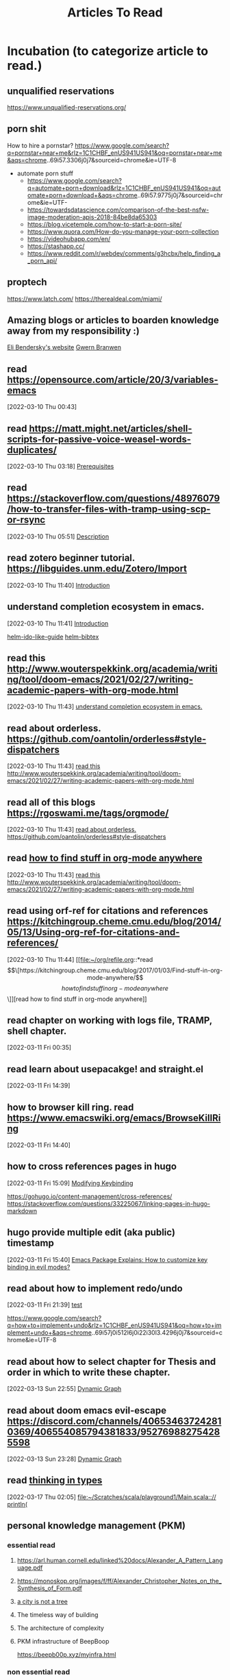 #+TITLE: Articles To Read
#+FILETAGS: LEARN read article

* Incubation (to categorize article to read.)
:PROPERTIES:
:ID:       153fe617-875c-4802-a17e-a3aae1006c6e
:END:

** unqualified reservations
https://www.unqualified-reservations.org/

** porn shit
How to hire a pornstar? https://www.google.com/search?q=pornstar+near+me&rlz=1C1CHBF_enUS941US941&oq=pornstar+near+me&aqs=chrome..69i57.3306j0j7&sourceid=chrome&ie=UTF-8
- automate porn stuff
  - https://www.google.com/search?q=automate+porn+download&rlz=1C1CHBF_enUS941US941&oq=automate+porn+download+&aqs=chrome..69i57.9775j0j7&sourceid=chrome&ie=UTF- 
  - https://towardsdatascience.com/comparison-of-the-best-nsfw-image-moderation-apis-2018-84be8da65303
  - https://blog.vicetemple.com/how-to-start-a-porn-site/
  - https://www.quora.com/How-do-you-manage-your-porn-collection
  - https://videohubapp.com/en/
  - https://stashapp.cc/
  - https://www.reddit.com/r/webdev/comments/g3hcbx/help_finding_a_porn_api/
** proptech
https://www.latch.com/
https://therealdeal.com/miami/
** Amazing blogs or articles to boarden knowledge away from my responsibility :)
:PROPERTIES:
:ID:       5f9fa2aa-7920-42d3-8c5f-b4b586013aad
:END:
[[https://eli.thegreenplace.net/archives/all][Eli Bendersky's website]]
[[https://www.gwern.net/index][Gwern Branwen]]
**  read https://opensource.com/article/20/3/variables-emacs
:PROPERTIES:
:ID:       f6ac067f-6f17-4cfb-af0b-a91f5c550ff9
:END:
[2022-03-10 Thu 00:43]
**  read https://matt.might.net/articles/shell-scripts-for-passive-voice-weasel-words-duplicates/
:PROPERTIES:
:ID:       83f4f54e-9892-4198-a51d-2a46d2212530
:END:
[2022-03-10 Thu 03:18]
[[file:~/.emacs.d/modules/checkers/grammar/README.org::*Prerequisites][Prerequisites]]
**  read https://stackoverflow.com/questions/48976079/how-to-transfer-files-with-tramp-using-scp-or-rsync
:PROPERTIES:
:ID:       aa471003-03bf-4650-97f0-666042d7fe2c
:END:
[2022-03-10 Thu 05:51]
[[file:~/.emacs.d/modules/tools/biblio/README.org::*Description][Description]]
**  read zotero beginner tutorial. https://libguides.unm.edu/Zotero/Import
:PROPERTIES:
:ID:       71ae7dc0-eb44-4e27-bc03-665a4e6889ae
:END:
[2022-03-10 Thu 11:40]
[[file:~/Documents/MyPapers/EnsembleStreamingNetworkClassificaition/main.org::*Introduction][Introduction]]
**  understand completion ecosystem in emacs.
:PROPERTIES:
:ID:       8656d2b7-815b-408c-9c1d-44ee784a223e
:END:
[2022-03-10 Thu 11:41]
[[file:~/Documents/MyPapers/EnsembleStreamingNetworkClassificaition/main.org::*Introduction][Introduction]]

[[https://github.com/clemera/helm-ido-like-guide][helm-ido-like-guide]]
[[https://github.com/tmalsburg/helm-bibtex][helm-bibtex]]
**  read this http://www.wouterspekkink.org/academia/writing/tool/doom-emacs/2021/02/27/writing-academic-papers-with-org-mode.html
:PROPERTIES:
:ID:       2c0ea1c8-f653-430d-ac5c-85de2377d9eb
:END:
[2022-03-10 Thu 11:43]
[[file:~/org/refile.org::*understand completion ecosystem in emacs.][understand completion ecosystem in emacs.]]
**  read about orderless. https://github.com/oantolin/orderless#style-dispatchers
:PROPERTIES:
:ID:       a1fdc200-58ad-4865-ba80-f6fe99c5d115
:END:
[2022-03-10 Thu 11:43]
[[file:~/org/refile.org::*read this http://www.wouterspekkink.org/academia/writing/tool/doom-emacs/2021/02/27/writing-academic-papers-with-org-mode.html][read this http://www.wouterspekkink.org/academia/writing/tool/doom-emacs/2021/02/27/writing-academic-papers-with-org-mode.html]]
**  read all of this blogs https://rgoswami.me/tags/orgmode/
:PROPERTIES:
:ID:       745dd991-d057-4775-8164-813be5cf14b2
:END:
[2022-03-10 Thu 11:43]
[[file:~/org/refile.org::*read about orderless. https://github.com/oantolin/orderless#style-dispatchers][read about orderless. https://github.com/oantolin/orderless#style-dispatchers]]
**  read [[https://kitchingroup.cheme.cmu.edu/blog/2017/01/03/Find-stuff-in-org-mode-anywhere/][how to find stuff in org-mode anywhere]]
:PROPERTIES:
:ID:       65e676d2-c7c7-4f9d-9e98-3e36a8455592
:END:
:LOGBOOK:
CLOCK: [2022-03-10 Thu 11:43]--[2022-03-10 Thu 11:44] =>  0:01
:END:
[2022-03-10 Thu 11:43]
[[file:~/org/refile.org::*read this http://www.wouterspekkink.org/academia/writing/tool/doom-emacs/2021/02/27/writing-academic-papers-with-org-mode.html][read this http://www.wouterspekkink.org/academia/writing/tool/doom-emacs/2021/02/27/writing-academic-papers-with-org-mode.html]]
**  read using orf-ref for citations and references https://kitchingroup.cheme.cmu.edu/blog/2014/05/13/Using-org-ref-for-citations-and-references/
:PROPERTIES:
:ID:       697640c2-20c0-4e64-b019-64590a921299
:END:
[2022-03-10 Thu 11:44]
[[file:~/org/refile.org::*read \[\[https://kitchingroup.cheme.cmu.edu/blog/2017/01/03/Find-stuff-in-org-mode-anywhere/\]\[how to find stuff in org-mode anywhere\]\]][read how to find stuff in org-mode anywhere]]
**  read chapter on working with logs file, TRAMP, shell chapter.
:PROPERTIES:
:ID:       2dd1b8a1-7717-433b-9c7b-63c0ebba736a
:END:
:LOGBOOK:
CLOCK: [2022-03-11 Fri 00:35]--[2022-03-11 Fri 00:37] =>  0:02
:END:
[2022-03-11 Fri 00:35]
**  read learn about usepacakge! and straight.el
:PROPERTIES:
:ID:       5f58f5c9-6ac7-4cee-a637-21457a7b43f6
:END:
[2022-03-11 Fri 14:39]
**  how to browser kill ring. read https://www.emacswiki.org/emacs/BrowseKillRing
:PROPERTIES:
:ID:       31bb43eb-08b4-4bcf-8d06-b8c8175c9562
:END:
[2022-03-11 Fri 14:40]
**  how to cross references pages in hugo
:PROPERTIES:
:ID:       ee8a70ee-e857-4944-a476-ae337a8e41e1
:END:
:LOGBOOK:
CLOCK: [2022-03-11 Fri 15:09]--[2022-03-11 Fri 15:10] =>  0:01
:END:
[2022-03-11 Fri 15:09]
[[file:~/org/notes/emacs/emacs-note.org::*Modifying Keybinding][Modifying Keybinding]]

https://gohugo.io/content-management/cross-references/
https://stackoverflow.com/questions/33225067/linking-pages-in-hugo-markdown
**  hugo provide multiple edit (aka public) timestamp
:PROPERTIES:
:ID:       b51e5aee-508a-4543-bc97-0eac0bb64e48
:END:
:LOGBOOK:
CLOCK: [2022-03-11 Fri 15:40]--[2022-03-11 Fri 15:41] =>  0:01
:END:
[2022-03-11 Fri 15:40]
[[file:~/org/notes/emacs/packages/evil-mode.org::*Emacs Package Explains: How to customize key binding in evil modes?][Emacs Package Explains: How to customize key binding in evil modes?]]
**  read about how to implement redo/undo
:PROPERTIES:
:ID:       906421ec-ebea-43af-b15a-b3b7ff226eb1
:END:
[2022-03-11 Fri 21:39]
[[file:~/Scratches/scratch.org::*test][test]]

https://www.google.com/search?q=how+to+implement+undo&rlz=1C1CHBF_enUS941US941&oq=how+to+implement+undo+&aqs=chrome..69i57j0i512l6j0i22i30l3.4296j0j7&sourceid=chrome&ie=UTF-8
**  read about how to select chapter for Thesis and order in which to write these chapter.
:PROPERTIES:
:ID:       a1664189-0f55-4007-b877-9da4d82a4b6f
:END:
:LOGBOOK:
CLOCK: [2022-03-13 Sun 22:55]--[2022-03-13 Sun 22:56] =>  0:01
:END:
[2022-03-13 Sun 22:55]
[[file:~/Documents/MyPapers/EnsembleStreamingNetworkClassificaition/main.org::*Dynamic Graph][Dynamic Graph]]
**  read about doom emacs evil-escape https://discord.com/channels/406534637242810369/406554085794381833/952769882754285598
:PROPERTIES:
:ID:       f4b6024e-a9e8-459d-8bbb-6fc2877323d3
:END:
:LOGBOOK:
CLOCK: [2022-03-13 Sun 23:28]--[2022-03-13 Sun 23:29] =>  0:01
:END:
[2022-03-13 Sun 23:28]
[[file:~/Documents/MyPapers/EnsembleStreamingNetworkClassificaition/main.org::*Dynamic Graph][Dynamic Graph]]
**  read [[https://thoughtbot.com/blog/thinking-in-types][thinking in types]]
:PROPERTIES:
:ID:       22660926-9a4c-41dd-b946-1625082c8639
:END:
[2022-03-17 Thu 02:05]
[[file:~/Scratches/scala/playground1/Main.scala::// println(]]
** personal knowledge management (PKM)

*** essential read
**** https://arl.human.cornell.edu/linked%20docs/Alexander_A_Pattern_Language.pdf
**** https://monoskop.org/images/f/ff/Alexander_Christopher_Notes_on_the_Synthesis_of_Form.pdf
**** [[http://en.bp.ntu.edu.tw/wp-content/uploads/2011/12/06-Alexander-A-city-is-not-a-tree.pdf][a city is not a tree]]
**** The timeless way of building
**** The architecture of complexity
**** PKM infrastructure of BeepBoop
https://beepb00p.xyz/myinfra.html
*** non essential read
**** language pattern
http://stack.fed.wiki/view/welcome-visitors/view/wiki-app-stack/view/top-down-overview
**** internet + www + wiki
***** [[https://gist.github.com/ldodds/a7f901c7f0118e83a645][xanadu summary]]
:PROPERTIES:
:ID:       14bd8997-d538-4032-89f3-2789d164029f
:END:
***** [[https://xanadu.com/xUniverse-D6][the xanadu parallel universe: visibly connected pages and documents for a new kind of writing]]
***** http://splash.fed.wiki.org/view/federated-wiki-design-principles

** latex
*** writing resume in latex
:PROPERTIES:
:ID:       c6812d40-c370-4898-826f-304d5fcd8581
:END:
https://medium.com/@primogodec/how-did-i-design-my-cv-in-latex-bb4e5cc9f5fd
https://www.youtube.com/watch?v=S6tYHWAQKIM&ab_channel=MatheusAugustodaSilva
https://www.youtube.com/watch?v=-TRcPIPkZz8&ab_channel=QuantitativeBytes
https://www.youtube.com/watch?v=RyhQk8IoRV0&ab_channel=PhysicsMatters
https://www.youtube.com/watch?v=pudH9exMH7c&ab_channel=RITSEC
https://www.overleaf.com/learn/latex/How_to_write_a_LaTeX_class_file_and_design_your_own_CV_(Part_1)
*** Latex + other writing workflow
:PROPERTIES:
:ID:       c87b21c3-f1f3-4859-acf6-0771e793b784
:END:
https://www.reddit.com/r/emacs/comments/g8ecpj/comment/foo64ge/
https://castel.dev/post/research-workflow/
https://github.com/cdominik/cdlatex
https://www.youtube.com/watch?v=avn7-aVpP9I&ab_channel=ZeebaTV
https://www.youtube.com/watch?v=mLzFJcLpDFI&ab_channel=ProtesilaosStavrou
https://www.youtube.com/watch?v=if1W58SrClk&ab_channel=NiklasEklund
https://github.com/tecosaur/LaTeX-auto-activating-snippets
* Learning how to learn
:PROPERTIES:
:ID:       02780681-6e1e-440a-8c11-f14291322dea
:END:
** read 20 rules of formualting knowledge
[2022-03-05 Sat 01:02]
[[file:~/org/refile.org][file:~/org/refile.org]]
* Articles related to Garun
**  schedule time with Rohit Goswami and ask him about PKM, study + research workflow. (https://calendly.com/rg0swami)
:LOGBOOK:
CLOCK: [2022-03-04 Fri 23:33]--[2022-03-04 Fri 23:34] =>  0:01
:END:
[2022-03-04 Fri 23:33]
[[file:~/org/my-resume.org::*LaTeX Config][LaTeX Config]]

* Programming Articles
** regular expression
*** [[https://www.oilshell.org/archive/Thompson-1968.pdf][programming technique]] by Ken thompson
** terminal
*** [[https://www.warp.dev/][warp terminal]] (terminal for the 21th century)
*** [[https://security.stackexchange.com/questions/168452/how-is-sandboxing-implemented][how is sandboxing implemented?]]
*** [[https://github.com/vercel/hyper][hyper terminal]]
** operating system
*** journalctl (this info should help me improve OS debugging.)
https://www.digitalocean.com/community/tutorials/how-to-use-journalctl-to-view-and-manipulate-systemd-logs
*** [[https://blog.aqwari.net/9p/][writing a 9p server from scratch]]
*** [[http://9p.io/plan9/about.html][plan 9 from bell labs]]
*** wsl2
**** Guix on WSL2
https://gist.github.com/giuliano108/49ec5bd0a9339db98535bc793ceb5ab4
** file system
*** [[https://www.geeksforgeeks.org/file-system-implementation-in-operating-system/][file system implementation in operating system]]
** [[https://stackoverflow.com/questions/6852189/python-and-smalltalk-metaprogramming-capabilities-comparison][python and smalltalk - metaprogramming capabilities comparison]]
** [[https://blog.metaobject.com/2019/03/lisp-macros-delayed-evaluation-and.html][lisp macros, delayed evaluation and the evolution of smalltalk]]
** [[https://stackoverflow.com/questions/432922/significant-new-inventions-in-computing-since-1980][Significant new inventions in computing since 1980]]
** [[https://www3.nd.edu/~pbui/teaching/cse.30341.fa18/project06.html][Implementation of simple file system]]
** [[https://insearchofsecrets.com/2014/08/04/lisp-smalltalk-and-the-power-of-symmetry/][Lips, Smalltalk, and the Power of Symmetry]]
** debugger
*** [[https://research.ibm.com/publications/a-case-for-cross-domain-observability-to-debug-performance-issues-in-microservices][a case for cross-domain observability to debug performance issues in microservices]]
*** [[https://scholar.google.com/scholar?hl=en&as_sdt=0%2C10&as_ylo=2022&q=tools+for+cloud+computing+debug&btnG][tools for cloud computing debug]]=
** programming language & compiler
*** programming lanague
**** [[https://acorwin.com/2016/05/07/why-is-no-one-writing-language-runtimes/][why is no one writing language runtimes]]
**** [[https://joshondesign.com/2013/03/05/ometa1][a magically delicious wordprocessor with OMeta]]
**** [[https://www.google.com/search?q=alex+warth+use+ometa+to+build+ometa&rlz=1C1CHBF_enUS941US941&oq=alex+warth+use+ometa+to+build+ometa&aqs=chrome..69i57.7181j0j7&sourceid=chrome&ie=UTF-8][alex warth use ometa to build ometa search result]]
**** [[https://news.ycombinator.com/item?id=13035577][what does alan kay think of functional programming?]]
**** Lisp
***** https://news.ycombinator.com/item?id=14727881
**** minikanren
***** https://www.proquest.com/docview/304903505/E30282E6EF13453CPQ/1
***** http://webyrd.net/scheme-2013/papers/HemannMuKanren2013.pdf
***** https://www.youtube.com/watch?v=09OyKjX4Sik&ab_channel=ACMSIGPLAN
***** https://www.youtube.com/watch?v=5Q9x16uIsKA&ab_channel=ClojureTV
***** https://www.youtube.com/watch?v=fHK-uS-Iedc&ab_channel=ClojureTV
**** prolog
***** http://cliplab.org/~logalg/doc/The_Art_of_Prolog.pdf
*** compiler
**** [[https://ieeexplore.ieee.org/abstract/document/9796463?casa_token=Fjb_AsaNmukAAAAA:KF7itRBtwZ2yy72fL5Meg8Yva4y7joplQHSZQdSAOUTKtT2Jk4w11Z_C1BbRxXexXg5ww-A][NEMIANA: cross-platform execution migration for debugging]]
*https://github.com/rksm/clj-org-analyzer* Cloud related
:PROPERTIES:
:ID:       c19a575b-456b-45c8-8070-afde9cfd6877
:END:
*** [[https://www.youtube.com/watch?v=_8mbJ3PGVUk&ab_channel=AWSEvents][aws re:invent 2021 - what's new in serverless]]
*** [[https://www.youtube.com/watch?v=N74AIXPgH7Q&t=15s&ab_channel=Postman][building clodu-agnostic severless apis: eric swildens, nimberlla | post/con 2019]]
*** [[https://medium.com/pragmatic-programmers/robots-in-the-cloud-858a79ab05a9][robots in the cloud]]
*** [[https://medium.com/@michael2012zhao_67085/webassembly-for-cloud-workloads-a2bd229b4a12][webassembly for cloud workloads]]
*** [[https://learnk8s.io/visualise-dependencies-kubernetes][how to you virtualized dependencies in your kubernetes YAML files?]]
*** [[https://dale-bingham-soteriasoftware.medium.com/using-nats-to-implement-service-mesh-functionality-part-1-service-discovery-5f2e6088843b][using NATS to implement service mesh functionality, part 1: service discovery]]
*** [[https://medium.com/nerd-for-tech/building-cloud-native-apps-part-1-393d250cf107#:~:text=Container%20technologies%20do%20not%20require,create%20the%20Cloud%20Actor%20Model][multi cloud application: part 1]].
*** webassembly (wasm)
**** [[https://news.ycombinator.com/item?id=14342511][opinion on future impact of wasm]]
**** [[https://www.chrislynch.link/tech/why-i-think-webassembly-is-a-bad-idea][why i think webassembly is a bad idea]]
**** [[https://charted.space/orthogonal-persistence.html][orthogonal persistence, webassembly, and rust]]
**** [[https://github.com/wasmCloud/examples][wasmcloud examples]]
**** [[https://medium.com/leaningtech/webvm-client-side-x86-virtual-machines-in-the-browser-40a60170b361][webVM: server-less x86 virtual machines in the brwoser]]
**** [[https://twitter.com/alexpignotti/status/1488508101120638978?t=lfD02mmX5uP-fTANsROMvA&s=19][twitter: webassembly powered x86 virtual machines in the browser?]]
** devops
** web developers
:PROPERTIES:
:ID:       0acdbfe5-174e-47bf-86fa-d4fc7edce29e
:END:
*** [[https://medium.com/javascript-scene/12-books-every-javascript-developer-should-read-9da76157fb3][12 books every javascript developer should read]]
** [[https://jpaulm.github.io/fbp/][flow-based programming]]
** Urbit
*** essential read
**** priority
***** https://substack.com/profile/26029097-noah-kumin
***** [[https://media.urbit.org/docs/hooncard-2022-04-03.pdf][Urbit: A solid-state interpreter]]
***** https://urbit.org/blog
***** https://urbit.org/blog/common-objections-to-urbit
***** https://developers.urbit.org/reference
***** https://roadmap.urbit.org/current
***** https://developers.urbit.org/blog
:PROPERTIES:
:ID:       70b8f15c-fd67-4478-b956-66f1bc431af2
:END:
***** [[https://blog.timlucmiptev.space/][~timluc-miptev blog]]
***** [[https://gist.github.com/belisarius222][ted-blackman's blog (rovnys-ricfer)]]
:PROPERTIES:
:ID:       41c88913-f8dc-404f-94a5-3138c546d3d3
:END:
***** https://ajlamarc.netlify.app/blog/2022-11-19-urbit-setup/
***** https://www.quartus.co/blog
**** non-priority
***** [[https://ngnghm.github.io/blog/2015/12/25/chapter-7-platforms-not-applications/][chapter 7: platforms not application]]
***** [[https://docs.google.com/document/d/1jwaH7IPg4wSLtT965mOdiafs-PUDTlBsXJpOJ5lKumM/edit][contacts Protocol]]
***** [[https://lachlankermode.com/2022.09.21-deconstructing-urbit.pdf][Deconstructing Urbit: the polics of software as infrastructure]]
*** non-essential read
**** https://www.youtube.com/watch?v=w31bCsJJ-GQ&ab_channel=dcSpark
**** http://c10m.robertgraham.com/p/manifesto.html
**** [[https://news.ycombinator.com/item?id=23397238][what is the urbit for?]]
**** [[http://tunes.org/~iepos/joy.html][the thoery of concatenative combinators]]
**** [[https://www.reddit.com/r/programming/comments/nktl3a/urbit_the_good_the_bad_and_the_insane/][urbit: the good, the bad, and the insance]]
**** [[https://interestingsoup.com/running-urbit-arch64-on-a-k3s-pod/][deploying urbit on a raspberry pi 4 K3S pod]]
**** [[https://urbit.org/blog/urbithost-interview][an interview with urbithost]]
**** [[http://tunes.org/~iepos/joy.html][the theory of concatenative combinators]]
**** [[https://news.ycombinator.com/item?id=23034608][hacker new: urbit os]]
**** [[https://konfou.xyz/posts/urbit-an-alien-system-software/][Urbit, an alien system software]]
:PROPERTIES:
:ID:       cbfef957-1c64-4120-ac4d-81b1360c53c2
:END:
**** [[https://groups.google.com/a/urbit.org/g/dev/c/IfVD9ifYmlM][hosting a ship on kubernetes: how to make the ames UDP port accessible?]]
**** [[https://hatryx-lastud.tlon.network/newsletter/urbit-takeoff-is-here][Urbit Takeoff is Here]]
**** [[https://holo.host/][holo: distributed marketplace for cloud hosting peer to peer applications]]
**** [[https://harvesterhci.io/][harvester: the open source infrastructure (HCI) solution for a cloud native world]]
**** [[https://github.com/urbit/awesome-urbit][urbit awesome]]
**** [[https://medium.com/smalltalk-talk/lisp-smalltalk-and-the-power-of-symmetry-8bd96aaa0c0c][Lisp, Smalltalk, and the Power of Symmetry]]
**** https://www.varunsrinivasan.com/writing/
**** https://www.marsreview.org/issue2/
** Algorithm Design and implementation
*** essential read
**** [[http://norvig.com/sudoku.html][explaining how to approach solving sudoku]]

** Semiosis
*** essential
**** priority
***** https://tmabraham.github.io/blog/github_copilot
***** https://langchain.readthedocs.io/en/latest/
***** https://www.basedash.com/
***** https://buildspace.so/builds
***** https://medium.com/mlearning-ai/the-ai-prompt-is-the-new-search-f596aff27639
***** https://www.google.com/search?q=prompt+search+engine&rlz=1C1CHBF_enUS941US941&oq=prompt+search+engine&aqs=chrome..69i57j0i390l4j69i60.4111j0j7&sourceid=chrome&ie=UTF-8
:PROPERTIES:
:ID:       11af54d1-34e8-427d-bde9-48fc60ff6131
:END:
***** https://www.section.io/engineering-education/forward-and-backward-chaining-in-ai/
**** non-priority
*** non-essential
**** https://www.conjecture.dev/research
**** https://semiosis.github.io/about/
**** [[https://philosophybear.substack.com/p/language-models-are-nearly-agis-but][language models are nearly AGIs but we don't notice it because we keep shifting the bar]]
**** [[https://jmcdonnell.substack.com/p/the-near-future-of-ai-is-action-driven][The Near Future of AI is ACtion-Driven]]
**** https://generative.ink/posts/
**** https://www.eleuther.ai/
** text editor + ide + interactive environment
*** QED (line editing + multi file editing)
**** https://www.reddit.com/r/vim/comments/1o6s9m/some_qed_ex_vi_historical_documents/
**** [[https://www.bell-labs.com/usr/dmr/www/qed.html][an incomplete history of QED Text Editor]]
*** Robert Krahn. (He has the most similar vision of IDE to me)
**** https://robert.kra.hn/
*** cloxp (clojure IDE that uses lively.next as kernel to )
**** http://cloxp.github.io/
**** http://cloxp.github.io/cloxp-intro.html
*** ace text editor
https://ace.c9.io/
*** Inspector and Debugger
**** https://gbracha.blogspot.com/2012/11/debug-mode-is-only-mode.html
*** smalltalk familiy
**** smalltalk
***** [[http://ftp.squeak.org/docs/Self-4.0-UI-Framework.pdf][Morphic: The Self User Interface Framework]]
***** [[http://worrydream.com/EarlyHistoryOfSmalltalk/][early history of smalltalk]]
***** [[https://www.reddit.com/r/programming/comments/9bf34/alan_kay_were_running_on_fumes_technologically/][alan kay: "we're running on fumes technologically today. the sad truth is that 20 years or so of commercialization have almost ocmpletely missed the point of what personal computing is about."]]
***** [[https://www.cs.virginia.edu/~evans/cs655/readings/smalltalk.html][design principles behind smalltalk]]
***** [[https://news.ycombinator.com/item?id=11939851#11940893][Alan kay has agreed to do an AMA on hacker news]]
***** [[https://news.ycombinator.com/item?id=14333824#:~:text=%3E-,Macros%20just%20don't%20fit%20into%20Smalltalk%3B%20they've,the%20developers%20are%20using%20it][hacker news: smalltalk doesn't need macros because it has classes instead.]].
**** livly kernel
***** [[https://lively-next.org/][livelye kernel: doc]]
***** [[https://github.com/LivelyKernel/lively.next][lively.next]]
*** moldable IDE
**** glamorious toolkit (GT)
***** [[https://www.youtube.com/watch?v=TgF4b0-DHhc&list=PLfrs5bwLJOoBtfhXJ4mqcQ4ktpQOEBTvP&index=4&ab_channel=GlamorousToolkit][personal server using glamorous toolkist]]
***** [[https://twitter.com/offrayLC/status/1483821532661141514][tweet: implementing wiki in glamorious toolkit]]
***** [[https://medium.com/@girba][tudor girba blogs]]
***** [[https://lepiter.io/feenk/][feenk blog]]
***** [[https://lepiter.io/feenk/introducing-lepiter--knowledge-management--e2p6apqsz5npq7m4xte0kkywn//][introducing lepiter: knowledge managment + multi-language notebooks + moldable devlopement]]
***** https://medium.com/feenk/one-rendering-tree-918eae49bcff
**** [[https://github.com/ag91/moldable-emacs][moldable emacs]]
*** [[https://www.youtube.com/watch?v=s_o8dwzRlu4&ab_channel=TechWorldwithNana][cloudmacs]]
*** [[https://github.com/omar-polo/sam.el][sam.el]]
*** emacs
**** productivity tools
***** https://github.com/rksm/clj-org-analyzer
**** searches
***** https://github.com/nvim-telescope/telescope.nvim/wiki/Showcase
**** connect edebug to repl
https://emacs.stackexchange.com/questions/36918/edebug-repl-ielm
**** [[https://notes.alexkehayias.com/emacs-in-the-browser-using-codespaces/][emacs in the browser using codespace]]
**** system admins with emacs
https://www.reddit.com/r/emacs/comments/cj17xe/system_administration_with_emacs/
**** space repetition
***** org drill + org agende
https://numbersmithy.com/spaced-repetition-in-emacs-org-mode/
***** plain implementation
https://ag91.github.io/blog/2020/09/04/the-poor-org-user-spaced-repetition/
**** https://github.com/ag91/code-compass
**** [[https://www.gnu.org/software/emacs/manual/html_node/elisp/Input-to-Processes.html][39.7 sending input to processes]]
**** [[https://github.com/ag91][ag91's github has lots of cool emacs projects]]
**** Emacs packages to explore
:PROPERTIES:
:ID:       23d3bdba-924c-4b89-92e1-8618ae62a29c
:END:
***** personal finance (alternative to ledger)
:PROPERTIES:
:ID:       b589a164-2827-4031-b72b-fe76f6389ddd
:END:
[[https://github.com/md-arif-shaikh/expenses][Expense]]
***** neo4j in emacs.
https://github.com/tmtxt/n4js.el
***** docker mode by Shane
https://mullikine.github.io/posts/docker-mode-el/
***** stock tracker
https://github.com/beacoder/stock-tracker
***** gcloud-tramp
https://gist.github.com/jackrusher/36c80a2fd6a8fe8ddf46bc7e408ae1f9
***** cloudmacs
 https://github.com/karlicoss/cloudmacs
***** karlicoss has lots of cool projects that can be integrate in my workflow
https://github.com/karlicoss
****** promnesia
https://github.com/karlicoss/promnesia#motivation
***** Use this hugo theme
https://github.com/jborichevskiy/hugo-theme-hello-friend
***** emacs as restclient replacement
https://github.com/alf/ob-restclient.el
https://www.reddit.com/r/emacs/comments/kl54j3/using_emacs_orgmode_as_rest_client_replacement/
https://www.google.com/search?q=rest+client+mode+to+org+bable&rlz=1C1CHBF_enUS941US941&oq=rest+client+mode+to+org+bable&aqs=chrome..69i57j33i10i160l2.6088j0j7&sourceid=chrome&ie=UTF-8
***** Emacs screen recording.
https://metaredux.com/posts/2019/12/08/recording-screencasts-with-emacs.html
***** commandline tools
****** awesome console services
https://github.com/chubin/awesome-console-services#Geolocation
****** cheat sheet
https://github.com/chubin/cheat.sh
***** Christopher Mackinga's github (lots of Bash)
https://github.com/Nan0Scho1ar?page=2&tab=repositories

**** emacs + doom emacs 
:PROPERTIES:
:ID:       a2904e71-20ea-45a8-9dc7-cb8caa7a166d
:END:
https://www.reddit.com/r/emacs/comments/ucldkz/are_we_living_in_the_golden_age_of_emacs/
https://www.murilopereira.com/emacs-from-catching-up-to-getting-ahead/
https://www.sastibe.de/2018/05/2018-05-11-emacs-org-mode-rest-apis-stocks/
https://vxlabs.com/2017/06/03/querying-restful-webservices-into-emacs-orgmode-tables/
** [[https://www.medialit.org/reading-room/john-culkin-sj-man-who-invented-media-literacy-1928-1993][john culkin, sj: the man who invented media literacy 1928 - 1993]]
** web3 + blockchain
*** essential
**** priority
***** https://mirror.xyz/0x08477a125e282201BacCF4AE2e6136d1F0cEEE36/fNd7kLNFYkq-VMjeRFJ5MjmyzDgNwqmWacYYxXiK27A
***** https://stark.mirror.xyz/n2UpRqwdf7yjuiPKVICPpGoUNeDhlWxGqjulrlpyYi0
**** non-priority
*** non-essential
*** unclassify
**** multi chain wallter
https://blockchain.works-hub.com/learn/working-at-multis-use-clojure-to-build-the-best-crypto-wallet-88978
**** [[https://nakamotoinstitute.org/authors/timothy-c-may/][Timothy c. May's blog]]
**** [[https://cryptovc.substack.com/p/token-web3api-web3-wasm-runtime-for][web3api - web3 wasm runtime for universally compatible smart contract APIs]]
**** [[https://www.youtube.com/watch?v=qUZuaNkEvGU&ab_channel=FutureState][solid:inrupt]]
**** [[https://www.youtube.com/watch?v=XYtfAMBWrnU&ab_channel=OutlierVentures][an overview of solid and a comparison to sovrin]]

** artificial intelligence
*** [[https://devops.com/blackswan-technologies-launches-worlds-first-ai-operating-system-raises-28-million-in-funding-to-pioneer-next-generation-of-enterprise-software/][blackswan technologies launches world's first ai operating system, raises $28 million in funding to pioneer next generation of enterprise software]]
** Cyberpunk
*** [[https://news.ycombinator.com/item?id=965982][Aaron Swartz: How I Hire Programmers]]
*** [[http://cds.cern.ch/record/2639699/files/Proposal_Nov-1990.pdf][worldwideweb proposal for a hypertext project]]
*** [[http://pespmc1.vub.ac.be/Papers/StructuringKnowledge.html][distinction and entailment types]]
** Unix
*** [[http://www.princeton.edu/~hos/frs122/unixhist/chen.htm][The dissemination of Unix, with a focus on what went on within Bell labs]]

** ScalaCheck Website and the Property-based testing page on that site
mentioned on Page 204 of learning functional programing in scala book.
** Jesper Nordenberg on "Haskell vs Scala"
one of the most neutral "Haskell vs Scala" discussions I've read.
** LEARNING read "write code comments in org-mode with poporg." :READ:
:LOGBOOK:
CLOCK: [2022-02-20 Sun 13:45]--[2022-02-20 Sun 13:46] =>  0:01
:END:
[2022-02-20 Sun 13:45]
** [[https://stackoverflow.com/questions/4590237/how-do-i-debug-my-program-when-it-hangs#:~:text=Use%20the%20debugger%20to%20find,take%20control%20of%20the%20process.][how do I figure out why program hangs?]]
:PROPERTIES:
:ID:       77c450da-115d-45ba-b64f-d4cab1a141b2
:END:

* Investing
** [[https://aswathdamodaran.blogspot.com/2022/05/in-search-of-steady-state-inflation.html][aswath damodaran's blog]]
* Token Engineering and Tokenomics
** [[https://block.science/resources][block science: recommend read]]
** [[https://te-academy.notion.site/Getting-Ready-for-TE-Fundamentals-3d497830b5e748079dcf013c27cbf277][token engineer: get ready]]
*** [[https://docs.google.com/document/d/1lxjitvzklAuDy00176Fzwmr-sP_GRJmSCxZmzareMK8/edit][reading list from token engineering academy]]
:PROPERTIES:
:ID:       31dae525-0558-4964-9092-33566cf9730e
:END:
